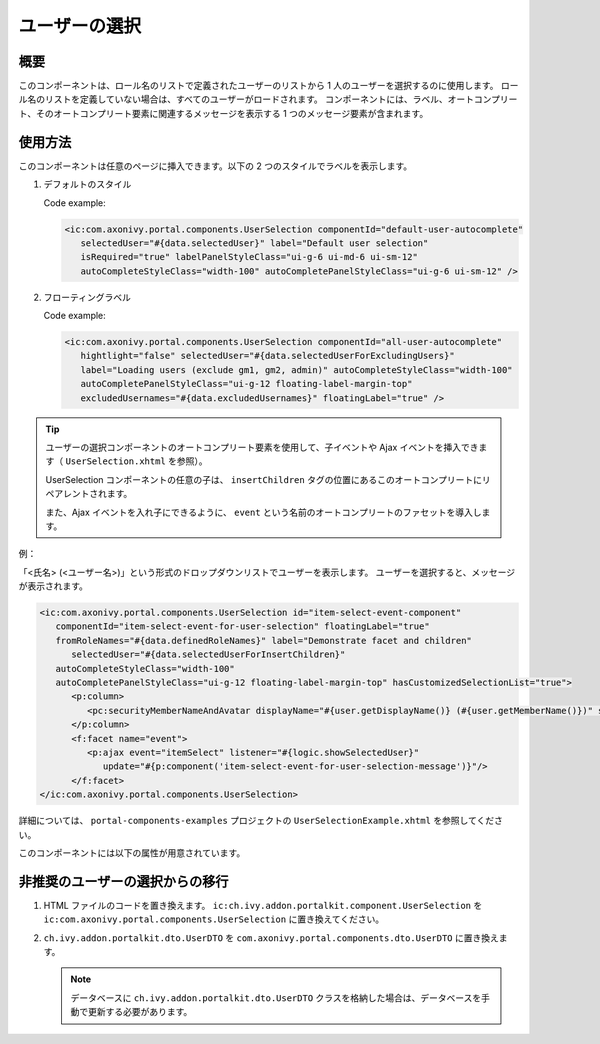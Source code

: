 .. _components-portal-components-user-selection-ja:

ユーザーの選択
********************************

概要
^^^^^^^^^^^^

このコンポーネントは、ロール名のリストで定義されたユーザーのリストから 1 人のユーザーを選択するのに使用します。
ロール名のリストを定義していない場合は、すべてのユーザーがロードされます。
コンポーネントには、ラベル、オートコンプリート、そのオートコンプリート要素に関連するメッセージを表示する 1 つのメッセージ要素が含まれます。

使用方法
^^^^^^^^^^^^^^^^^^^^^

このコンポーネントは任意のページに挿入できます。以下の 2 つのスタイルでラベルを表示します。

#. デフォルトのスタイル

   |user-selection|

   Code example:

   .. code-block:: html

      <ic:com.axonivy.portal.components.UserSelection componentId="default-user-autocomplete"
         selectedUser="#{data.selectedUser}" label="Default user selection"
         isRequired="true" labelPanelStyleClass="ui-g-6 ui-md-6 ui-sm-12"
         autoCompleteStyleClass="width-100" autoCompletePanelStyleClass="ui-g-6 ui-sm-12" />

#. フローティングラベル

   |user-selection-floating-label|

   Code example:

   .. code-block:: html

      <ic:com.axonivy.portal.components.UserSelection componentId="all-user-autocomplete"
         hightlight="false" selectedUser="#{data.selectedUserForExcludingUsers}"
         label="Loading users (exclude gm1, gm2, admin)" autoCompleteStyleClass="width-100"
         autoCompletePanelStyleClass="ui-g-12 floating-label-margin-top"
         excludedUsernames="#{data.excludedUsernames}" floatingLabel="true" />

.. tip::
   ユーザーの選択コンポーネントのオートコンプリート要素を使用して、子イベントや Ajax イベントを挿入できます（ ``UserSelection.xhtml`` を参照）。
   
   UserSelection コンポーネントの任意の子は、 ``insertChildren`` タグの位置にあるこのオートコンプリートにリペアレントされます。
   
   また、Ajax イベントを入れ子にできるように、 ``event`` という名前のオートコンプリートのファセットを導入します。
   

例：

「<氏名> (<ユーザー名>)」という形式のドロップダウンリストでユーザーを表示します。
ユーザーを選択すると、メッセージが表示されます。

|user-selection-with-children-and-ajax-event|

|user-selection-component-ajax-expand|

.. code-block:: html

   <ic:com.axonivy.portal.components.UserSelection id="item-select-event-component"
      componentId="item-select-event-for-user-selection" floatingLabel="true"
      fromRoleNames="#{data.definedRoleNames}" label="Demonstrate facet and children"
         selectedUser="#{data.selectedUserForInsertChildren}"
      autoCompleteStyleClass="width-100"
      autoCompletePanelStyleClass="ui-g-12 floating-label-margin-top" hasCustomizedSelectionList="true">
         <p:column>
            <pc:securityMemberNameAndAvatar displayName="#{user.getDisplayName()} (#{user.getMemberName()})" securityMember="#{user}" isStandAlone="false" />
         </p:column>
         <f:facet name="event">
            <p:ajax event="itemSelect" listener="#{logic.showSelectedUser}"
               update="#{p:component('item-select-event-for-user-selection-message')}"/>
         </f:facet>
   </ic:com.axonivy.portal.components.UserSelection>

詳細については、 ``portal-components-examples`` プロジェクトの ``UserSelectionExample.xhtml`` を参照してください。

このコンポーネントには以下の属性が用意されています。

.. csv-table::
  :file: ../documents/user_selection_component_attributes.csv
  :header-rows: 1
  :class: longtable
  :widths: 1 1 1 3

.. _components-portal-components-migrate-from-old-user-selection-ja:

非推奨のユーザーの選択からの移行
^^^^^^^^^^^^^^^^^^^^^^^^^^^^^^^^^^^^^^^^^^^^^^^^^^^^^^

#. HTML ファイルのコードを置き換えます。 ``ic:ch.ivy.addon.portalkit.component.UserSelection`` を ``ic:com.axonivy.portal.components.UserSelection`` に置き換えてください。

#. ``ch.ivy.addon.portalkit.dto.UserDTO`` を ``com.axonivy.portal.components.dto.UserDTO`` に置き換えます。

   .. note::
      データベースに ``ch.ivy.addon.portalkit.dto.UserDTO`` クラスを格納した場合は、データベースを手動で更新する必要があります。

.. |user-selection| image:: ../../screenshots/components/user-selection-component.png
.. |user-selection-floating-label| image:: ../../screenshots/components/user-selection-component-floating-label.png
.. |user-selection-with-children-and-ajax-event| image:: ../../screenshots/components/user-selection-component-ajax-event-selected-message.png
.. |user-selection-component-ajax-expand| image:: ../../screenshots/components/user-selection-component-ajax-expand.png
